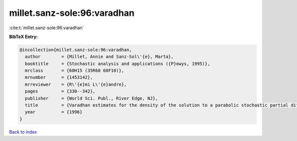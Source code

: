 millet.sanz-sole:96:varadhan
============================

:cite:t:`millet.sanz-sole:96:varadhan`

**BibTeX Entry:**

.. code-block:: bibtex

   @incollection{millet.sanz-sole:96:varadhan,
     author        = {Millet, Annie and Sanz-Sol\'{e}, Marta},
     booktitle     = {Stochastic analysis and applications ({P}owys, 1995)},
     mrclass       = {60H15 (35R60 60F10)},
     mrnumber      = {1453142},
     mrreviewer    = {R\'{e}mi L\'{e}andre},
     pages         = {330--342},
     publisher     = {World Sci. Publ., River Edge, NJ},
     title         = {Varadhan estimates for the density of the solution to a parabolic stochastic partial differential equation},
     year          = {1996}
   }

`Back to index <../By-Cite-Keys.html>`_
